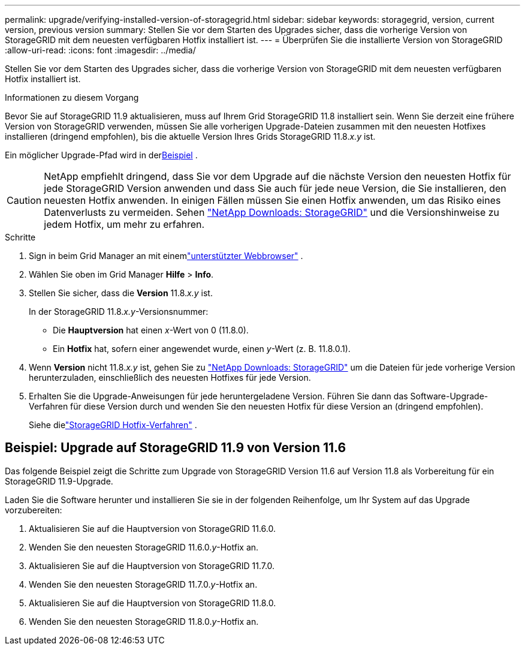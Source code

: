 ---
permalink: upgrade/verifying-installed-version-of-storagegrid.html 
sidebar: sidebar 
keywords: storagegrid, version, current version, previous version 
summary: Stellen Sie vor dem Starten des Upgrades sicher, dass die vorherige Version von StorageGRID mit dem neuesten verfügbaren Hotfix installiert ist. 
---
= Überprüfen Sie die installierte Version von StorageGRID
:allow-uri-read: 
:icons: font
:imagesdir: ../media/


[role="lead"]
Stellen Sie vor dem Starten des Upgrades sicher, dass die vorherige Version von StorageGRID mit dem neuesten verfügbaren Hotfix installiert ist.

.Informationen zu diesem Vorgang
Bevor Sie auf StorageGRID 11.9 aktualisieren, muss auf Ihrem Grid StorageGRID 11.8 installiert sein.  Wenn Sie derzeit eine frühere Version von StorageGRID verwenden, müssen Sie alle vorherigen Upgrade-Dateien zusammen mit den neuesten Hotfixes installieren (dringend empfohlen), bis die aktuelle Version Ihres Grids StorageGRID 11.8._x.y_ ist.

Ein möglicher Upgrade-Pfad wird in der<<example-upgrade-path,Beispiel>> .


CAUTION: NetApp empfiehlt dringend, dass Sie vor dem Upgrade auf die nächste Version den neuesten Hotfix für jede StorageGRID Version anwenden und dass Sie auch für jede neue Version, die Sie installieren, den neuesten Hotfix anwenden. In einigen Fällen müssen Sie einen Hotfix anwenden, um das Risiko eines Datenverlusts zu vermeiden. Sehen https://mysupport.netapp.com/site/products/all/details/storagegrid/downloads-tab["NetApp Downloads: StorageGRID"^] und die Versionshinweise zu jedem Hotfix, um mehr zu erfahren.

.Schritte
. Sign in beim Grid Manager an mit einemlink:../admin/web-browser-requirements.html["unterstützter Webbrowser"] .
. Wählen Sie oben im Grid Manager *Hilfe* > *Info*.
. Stellen Sie sicher, dass die *Version* 11.8._x.y_ ist.
+
In der StorageGRID 11.8._x.y_-Versionsnummer:

+
** Die *Hauptversion* hat einen _x_-Wert von 0 (11.8.0).
** Ein *Hotfix* hat, sofern einer angewendet wurde, einen _y_-Wert (z. B. 11.8.0.1).


. Wenn *Version* nicht 11.8._x.y_ ist, gehen Sie zu https://mysupport.netapp.com/site/products/all/details/storagegrid/downloads-tab["NetApp Downloads: StorageGRID"^] um die Dateien für jede vorherige Version herunterzuladen, einschließlich des neuesten Hotfixes für jede Version.
. Erhalten Sie die Upgrade-Anweisungen für jede heruntergeladene Version.  Führen Sie dann das Software-Upgrade-Verfahren für diese Version durch und wenden Sie den neuesten Hotfix für diese Version an (dringend empfohlen).
+
Siehe dielink:../maintain/storagegrid-hotfix-procedure.html["StorageGRID Hotfix-Verfahren"] .





== [[example-upgrade-path]]Beispiel: Upgrade auf StorageGRID 11.9 von Version 11.6

Das folgende Beispiel zeigt die Schritte zum Upgrade von StorageGRID Version 11.6 auf Version 11.8 als Vorbereitung für ein StorageGRID 11.9-Upgrade.

Laden Sie die Software herunter und installieren Sie sie in der folgenden Reihenfolge, um Ihr System auf das Upgrade vorzubereiten:

. Aktualisieren Sie auf die Hauptversion von StorageGRID 11.6.0.
. Wenden Sie den neuesten StorageGRID 11.6.0._y_-Hotfix an.
. Aktualisieren Sie auf die Hauptversion von StorageGRID 11.7.0.
. Wenden Sie den neuesten StorageGRID 11.7.0._y_-Hotfix an.
. Aktualisieren Sie auf die Hauptversion von StorageGRID 11.8.0.
. Wenden Sie den neuesten StorageGRID 11.8.0._y_-Hotfix an.

